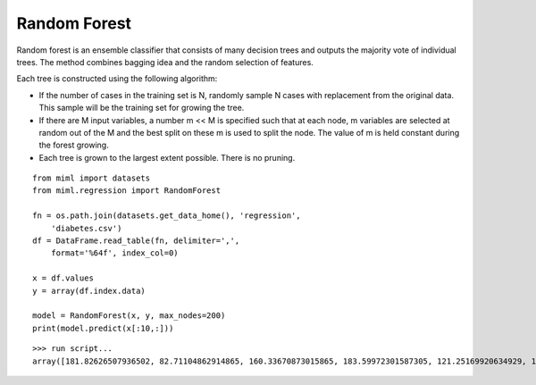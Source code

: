 .. _examples-miml-regression-rforest:

*************************************
Random Forest
*************************************

Random forest is an ensemble classifier that consists of many decision trees and outputs the majority 
vote of individual trees. The method combines bagging idea and the random selection of features.

Each tree is constructed using the following algorithm:

- If the number of cases in the training set is N, randomly sample N cases with replacement from the original data. This sample will be the training set for growing the tree.

- If there are M input variables, a number m << M is specified such that at each node, m variables are selected at random out of the M and the best split on these m is used to split the node. The value of m is held constant during the forest growing.

- Each tree is grown to the largest extent possible. There is no pruning.

::

    from miml import datasets
    from miml.regression import RandomForest

    fn = os.path.join(datasets.get_data_home(), 'regression', 
        'diabetes.csv')
    df = DataFrame.read_table(fn, delimiter=',', 
        format='%64f', index_col=0)

    x = df.values
    y = array(df.index.data)

    model = RandomForest(x, y, max_nodes=200)
    print(model.predict(x[:10,:]))
    
::

    >>> run script...
    array([181.82626507936502, 82.71104862914865, 160.33670873015865, 183.59972301587305, 121.25169920634929, 109.46714523809518, 103.04361904761905, 115.80702063492069, 134.72605714285723, 222.78942936507926])
